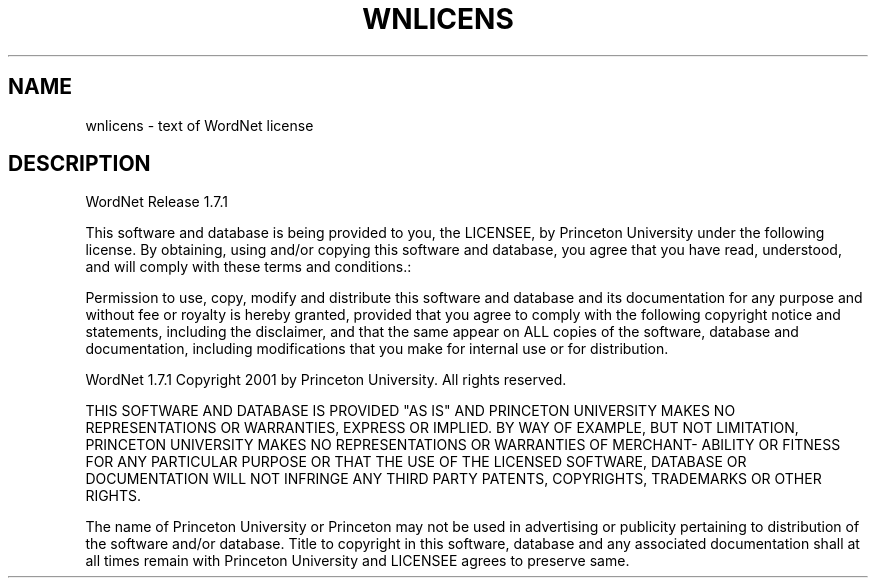'\" t
.\" $Id$
.TH WNLICENS 7WN "December 2001" "WordNet 1.7.1" "WordNet\(tm"
.SH NAME
wnlicens \- text of WordNet license
.SH DESCRIPTION
WordNet Release 1.7.1

This software and database is being provided to you, the LICENSEE, by  
Princeton University under the following license.  By obtaining, using  
and/or copying this software and database, you agree that you have  
read, understood, and will comply with these terms and conditions.:  
  
Permission to use, copy, modify and distribute this software and  
database and its documentation for any purpose and without fee or  
royalty is hereby granted, provided that you agree to comply with  
the following copyright notice and statements, including the disclaimer,  
and that the same appear on ALL copies of the software, database and  
documentation, including modifications that you make for internal  
use or for distribution.  
  
WordNet 1.7.1 Copyright 2001 by Princeton University.  All rights reserved.  
  
THIS SOFTWARE AND DATABASE IS PROVIDED "AS IS" AND PRINCETON  
UNIVERSITY MAKES NO REPRESENTATIONS OR WARRANTIES, EXPRESS OR  
IMPLIED.  BY WAY OF EXAMPLE, BUT NOT LIMITATION, PRINCETON  
UNIVERSITY MAKES NO REPRESENTATIONS OR WARRANTIES OF MERCHANT-  
ABILITY OR FITNESS FOR ANY PARTICULAR PURPOSE OR THAT THE USE  
OF THE LICENSED SOFTWARE, DATABASE OR DOCUMENTATION WILL NOT  
INFRINGE ANY THIRD PARTY PATENTS, COPYRIGHTS, TRADEMARKS OR  
OTHER RIGHTS.  
  
The name of Princeton University or Princeton may not be used in  
advertising or publicity pertaining to distribution of the software  
and/or database.  Title to copyright in this software, database and  
any associated documentation shall at all times remain with  
Princeton University and LICENSEE agrees to preserve same.  
